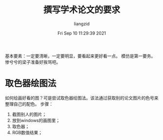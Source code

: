 #+title: 撰写学术论文的要求
#+author:liangzid 
#+FILETAGS: noshow, 
#+date: Fri Sep 10 11:29:39 2021
#+email: 2273067585@qq.com 

基本要素：一定要清晰，一定要明显，要看起来更好看一点。
模仿是第一要务。
惨兮兮的梁子准备好挨骂吧。

* 取色器绘图法
  如何绘画好看的图？可是尝试取色器绘图法。该法通过获取别的论文图片的色号来整理自己的配色。
步骤：
1. 截图别人的图片；
2. 放到windows的画图里；
3. 取色器；
4. RGB数值结果；
